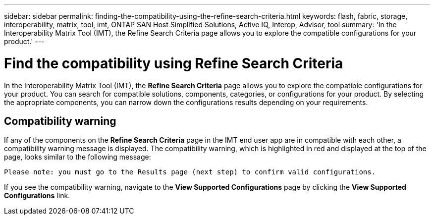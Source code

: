 ---
sidebar: sidebar
permalink: finding-the-compatibility-using-the-refine-search-criteria.html
keywords: flash, fabric, storage, interoperability, matrix, tool, imt, ONTAP SAN Host Simplified Solutions, Active IQ, Interop, Advisor, tool
summary:  'In the Interoperability Matrix Tool (IMT), the Refine Search Criteria page allows you to explore the compatible configurations for your product.'
---

= Find the compatibility using Refine Search Criteria
:icons: font
:imagesdir: ./media/

[.lead]
In the Interoperability Matrix Tool (IMT), the *Refine Search Criteria* page allows you to explore the compatible configurations for your product. You can search for compatible solutions, components, categories, or configurations for your product. By selecting the appropriate components, you can narrow down the configurations results depending on your requirements.

== Compatibility warning

If any of the components on the *Refine Search Criteria* page in the IMT end user app are in compatible with each other, a compatibility warning message is displayed. The compatibility warning, which is highlighted in red and displayed at the top of the page, looks similar to the following message:

`Please note: you must go to the Results page (next step) to confirm valid configurations.`

If you see the compatibility warning, navigate to the *View Supported Configurations* page by clicking the *View Supported Configurations* link.
